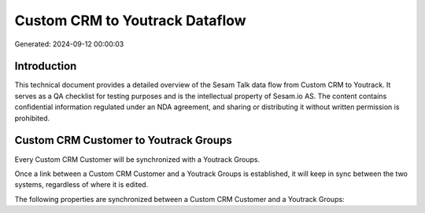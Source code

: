 ===============================
Custom CRM to Youtrack Dataflow
===============================

Generated: 2024-09-12 00:00:03

Introduction
------------

This technical document provides a detailed overview of the Sesam Talk data flow from Custom CRM to Youtrack. It serves as a QA checklist for testing purposes and is the intellectual property of Sesam.io AS. The content contains confidential information regulated under an NDA agreement, and sharing or distributing it without written permission is prohibited.

Custom CRM Customer to Youtrack Groups
--------------------------------------
Every Custom CRM Customer will be synchronized with a Youtrack Groups.

Once a link between a Custom CRM Customer and a Youtrack Groups is established, it will keep in sync between the two systems, regardless of where it is edited.

The following properties are synchronized between a Custom CRM Customer and a Youtrack Groups:

.. list-table::
   :header-rows: 1

   * - Custom CRM Customer Property
     - Youtrack Groups Property
     - Youtrack Data Type

